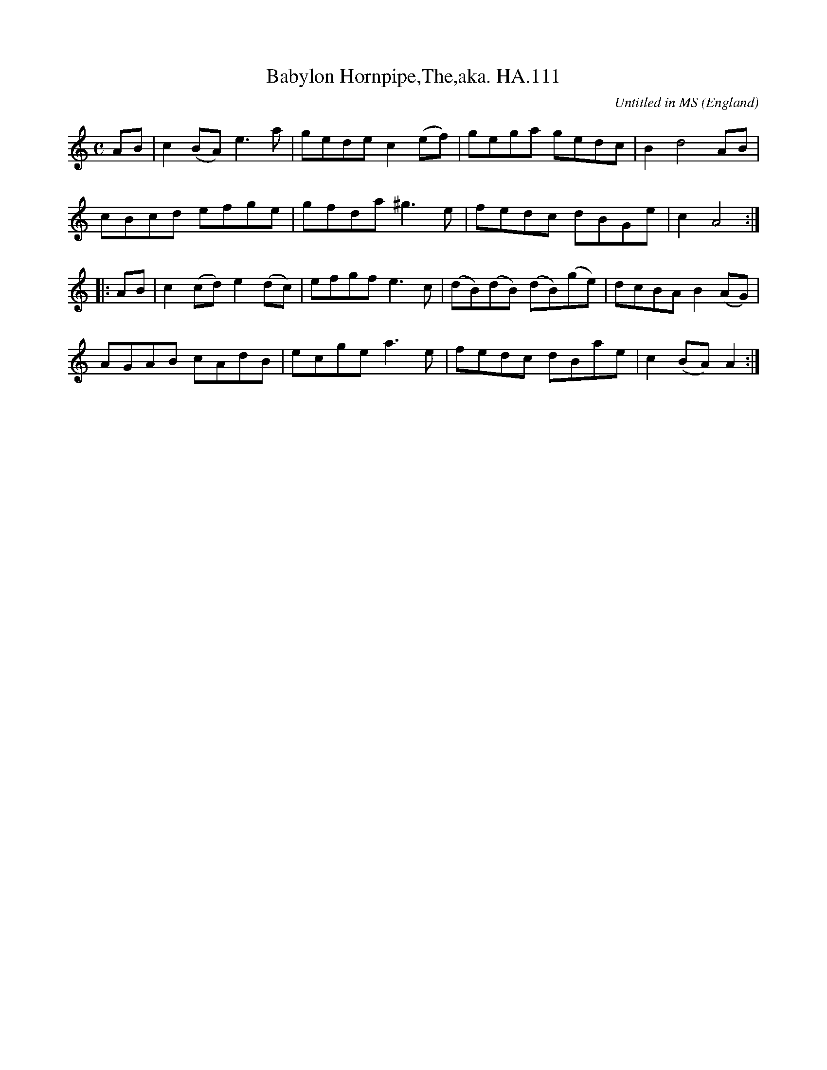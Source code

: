 X:112
T:Babylon Hornpipe,The,aka. HA.111
M:C
L:1/8
%Q:1/2=96
C:Untitled in MS
S:Henry Atkinson's original MS,Hartburn,N'umberland,1694.
O:England
A:Hartburn,Northumberland
N:Clearly a companion piece to #109, and a great pair of tunes they
N:make!.I have taken the liberty of naming them both, as their true names
N:seem to have been forgotten .CGP
H:1/8
Z:vmp.Chris Partington.Jan.2004
K:C
AB |\
c2(BA) e3a | gede c2(ef) | gega gedc | B2d4AB |
cBcd efge | gfda ^g3e | fedc dBGe | c2A4 :|
|: AB |\
c2(cd) e2(dc) | efgf e3c | (dB)(dB) (dB)(ge) | dcBA B2(AG) |
AGAB cAdB | ecge a3e | fedc dBae | c2(BA)A2 :|
